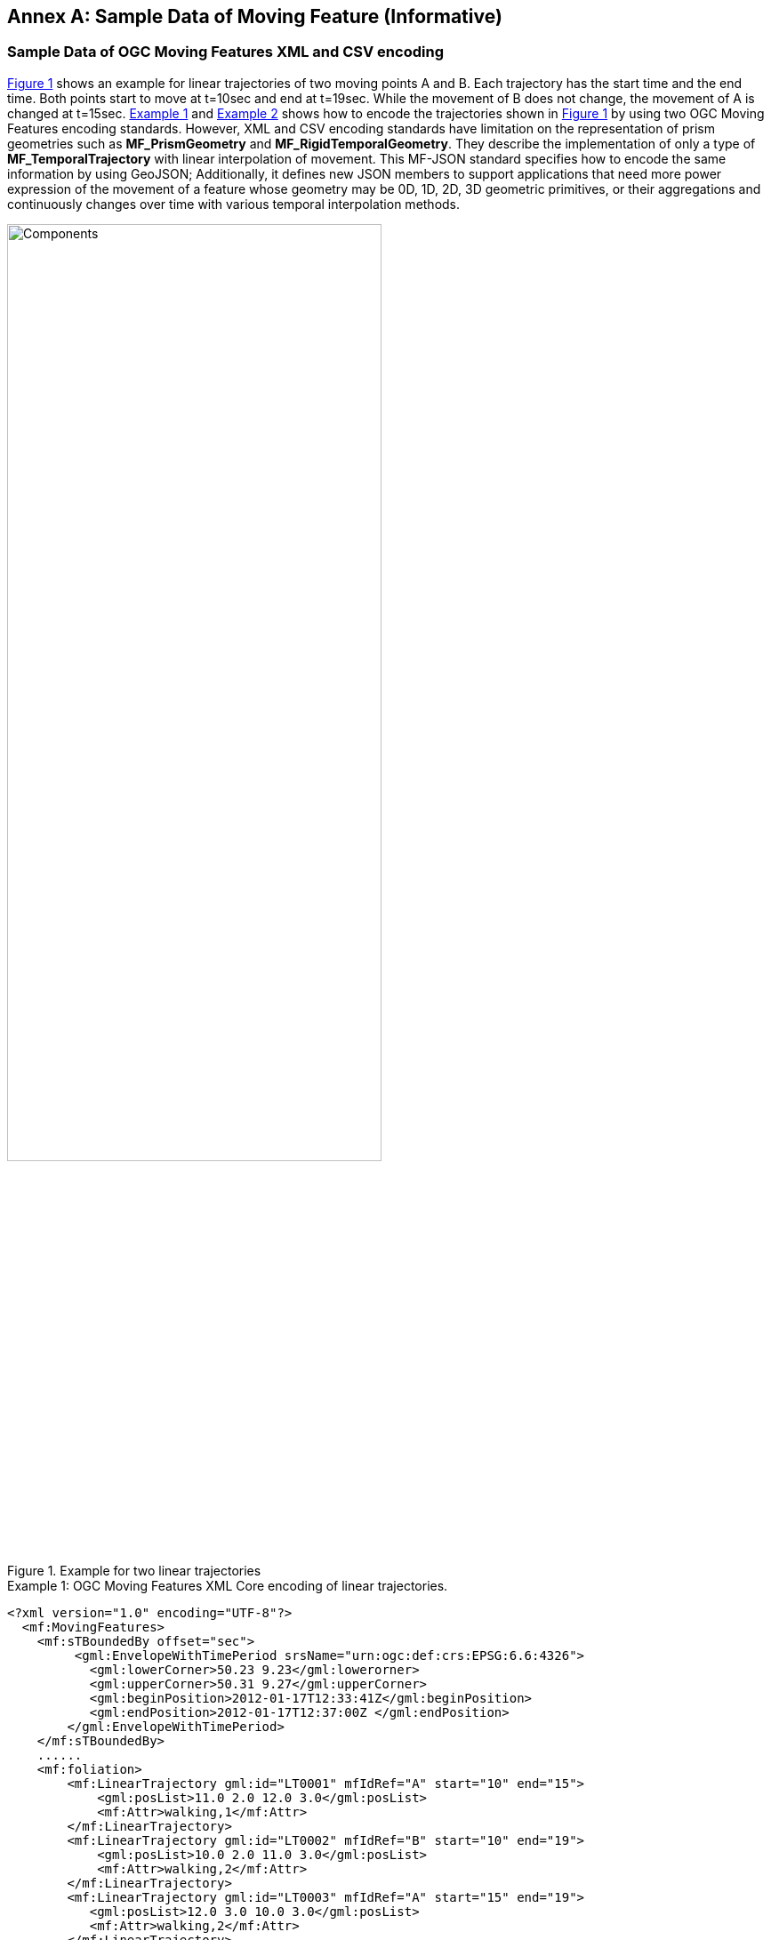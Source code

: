 [appendix]
:appendix-caption: Annex
== Sample Data of Moving Feature (Informative)

[#sampleXML,reftext='{appendix-caption} B.{counter:appendix-num}']
=== Sample Data of OGC Moving Features XML and CSV encoding
<<mf-ogc>> shows an example for linear trajectories of two moving points A and B.
Each trajectory has the start time and the end time. Both points start to move at t=10sec and end at t=19sec. While the movement of B does not change, the movement of A is changed at t=15sec.
<<mf-xml>> and <<mf-csv>> shows how to encode the trajectories shown in <<mf-ogc>> by using two OGC Moving Features encoding standards.
However, XML and CSV encoding standards have limitation on the representation of prism geometries such as *MF_PrismGeometry* and *MF_RigidTemporalGeometry*.
They describe the implementation of only a type of *MF_TemporalTrajectory* with linear interpolation of movement.
This MF-JSON standard specifies how to encode the same information by using GeoJSON; Additionally, it defines new JSON members to support applications that need more power expression of
the movement of a feature whose geometry may be 0D, 1D, 2D, 3D geometric primitives, or their aggregations and continuously changes over time with various temporal interpolation methods.

[#mf-ogc,reftext='{figure-caption} {counter:figure-num}']
.Example for two linear trajectories
image::mf-ogc.png[Components, pdfwidth=70%, width=70%, align="center"]

[#mf-xml, reftext='{example-caption} {counter:example-num}']
.Example {example-num}: OGC Moving Features XML Core encoding of linear trajectories.
[source, xml]
<?xml version="1.0" encoding="UTF-8"?>
  <mf:MovingFeatures>
    <mf:sTBoundedBy offset="sec">
         <gml:EnvelopeWithTimePeriod srsName="urn:ogc:def:crs:EPSG:6.6:4326">
           <gml:lowerCorner>50.23 9.23</gml:lowerorner>
           <gml:upperCorner>50.31 9.27</gml:upperCorner>
           <gml:beginPosition>2012-01-17T12:33:41Z</gml:beginPosition>
           <gml:endPosition>2012-01-17T12:37:00Z </gml:endPosition>
        </gml:EnvelopeWithTimePeriod>
    </mf:sTBoundedBy>
    ......
    <mf:foliation>
        <mf:LinearTrajectory gml:id="LT0001" mfIdRef="A" start="10" end="15">
            <gml:posList>11.0 2.0 12.0 3.0</gml:posList>
            <mf:Attr>walking,1</mf:Attr>
        </mf:LinearTrajectory>
        <mf:LinearTrajectory gml:id="LT0002" mfIdRef="B" start="10" end="19">
            <gml:posList>10.0 2.0 11.0 3.0</gml:posList>
            <mf:Attr>walking,2</mf:Attr>
        </mf:LinearTrajectory>
        <mf:LinearTrajectory gml:id="LT0003" mfIdRef="A" start="15" end="19">
           <gml:posList>12.0 3.0 10.0 3.0</gml:posList>
           <mf:Attr>walking,2</mf:Attr>
        </mf:LinearTrajectory>
    </mf:foliation>
 </mf:MovingFeatures>


[#mf-csv, reftext='{example-caption} {counter:example-num}']
[source, csv]
.Example {example-num}: OGC Moving Features CSV encoding of linear trajectories.
@stboundedby,urn:x-ogc:def:crs:EPSG:6.6:4326,2D,50.23 9.23,50.31 9.27,2012-01-17T12:33:41Z,2012-01-17T12:37:00Z,sec
@columns,mfidref,trajectory,state,xsd:token,”type code”,xsd:integer
A,10,15,11.0 2.0 12.0 3.0,walking,1
B,10,19,10.0 2.0 11.0 3.0,walking,2
A,15,19,12.0 3.0 10.0 3.0,walking,2

<<<

[#sampleJSONTra,reftext='{appendix-caption} B.{counter:appendix-num}']
=== Sample Data of OGC Moving Features JSON Trajectory encoding
<<mf-geojson>> illustrates an example of the MF-JSON Trajectory encoding corresponding to two moving points, as shown in <<mf-ogc>> to be replaceable with <<mf-xml>> and <<mf-csv>>.

[#mf-geojson, reftext='{example-caption} {counter:example-num}']
.Example {example-num}: Example of the MF-JSON Trajectory encoding
[source, javascript]
{
   "type": "FeatureCollection",
   "features": [
       {
           "type": "Feature",
           "id": "A",
           "geometry": {
               "type": "LineString",
               "coordinates": [[11.0,2.0], [12.0,3.0], [10.0,3.0]]
           },
           "properties": {
               "datetimes": ["2012-01-17T12:33:51Z", "2012-01-17T12:33:56Z", "2012-01-17T12:34:00Z"],
               "state": ["walking","walking"],
               "typecode": [1, 2]
           }
       },
       {
           "type": "Feature",
           "id": "B",
           "geometry": {
               "type": "LineString",
               "coordinates": [[10.0,2.0], [11.0,3.0]]
           },
           "properties": {
               "datetimes": ["2012-01-17T12:33:51Z", "2012-01-17T12:34:00Z"],
               "state": ["walking"],
               "typecode": [2]
           }
       }
   ]
}

<<<

[#sampleJSONPrism,reftext='{appendix-caption} B.{counter:appendix-num}']
=== Sample Data of OGC Moving Features JSON Prism encoding
<<mf-car>> shows the movement of a car which has a rigid 3D solid, and <<mf-prism>> is an example of moving-feature instances encoded by the MF-JSON Prism format.

[#mf-car,reftext='{figure-caption} {counter:figure-num}']
.Example of the movement of a car which has a rigid 3D solid
image::mf-car.png[mf-car, pdfwidth=60%, width=60%, align="center"]

[#mf-prism, reftext='{example-caption} {counter:example-num}']
.Example {example-num}: Example of the MF-JSON Prism encoding
[source, javascript]
{
    "type": "Feature", //(MANDATORY)
    "crs" : { //(DEFAULT) If there is no "crs" member, the default crs is "WGS84" with longitude and latitude units of decimal degrees
      "type": "Name",
      "properties": {"name": "urn:ogc:def:crs:OGC:1.3:CRS84"}
    },
    "trs" : { //(DEFAULT) If there is no "trs", the default trs is "Gregorian".
      "type": "Link",
      "properties": {
          "type": "OGCDEF",
          "href": "http://www.opengis.net/def/uom/ISO-8601/0/Gregorian",
      }
    },
    "temporalGeometry": { //(MANDATORY) one parameter set of geometries of a moving feature
        "type": "MovingPoint",
        "datetimes": ["2011-07-14T22:01:01Z", "2011-07-14T22:01:02Z", "2011-07-14T22:01:03Z", "2011-07-14T22:01:04Z", "2011-07-14T22:01:05Z"],
        "coordinates": [ [139.757083, 35.627701, 0.5], [139.757399, 35.627701, 2.0], [139.757555, 35.627688, 4.0], [139.757651, 35.627596, 4.0], [139.757716, 35.627483, 4.0] ],
        "interpolation": "Linear",
        "base": "http://www.opengis.net/spec/movingfeatures/json/1.0/prism/example/car3dmodel.zip",
        "orientations": [
          [0.000012 , 0.0 , 0.0 , 0.0 ,
            0.0 , 0.0000089 , 0.0 , 0.0 ,
            0.0 , 0.0 , 1.0 , 0.0 ,
            0.0 , 0.0 , 0.0 , 1.0],  // same as original
          [0.00000119543363771009 , 0.0 , 0.0871557427476583 , 0.0 ,
            0.0 , 0.0000089 , 0.0 , 0.0 ,
            -0.0000010458689129719 , 0.0 , 0.996194698091746 , 0.0 ,
            0.0 , 0.0 , 0.0 , 1.0],  // Pitch rotation angle: 5 degree
          [0.0000103923048454133 , -0.00000445 , 0.0 , 0.0 ,
            0.000006 , 0.0000077076260936815 , 0.0 , 0.0 ,
            0.0 , 0.0 , 1.0 , 0.0 ,
            0.0 , 0.0 , 0.0 , 1.0], // Yaw rotation angle: 30 degree
          [0.000006 , -0.0000077076260936815 , 0.0 , 0.0 ,
            0.0000103923048454133 , 0.00000445 , 0.0 , 0.0 ,
            0.0 , 0.0 , 1.0 , 0.0 ,
            0.0 , 0.0 , 0.0 , 1.0], // Yaw rotation angle: 60 degree
          [0.0 , -0.0000089 , 0.0 , 0.0 ,
            0.000012 , 0.0 , 0.0 , 0.0 ,
            0.0 , 0.0 , 1.0 , 0.0 ,
            0.0 , 0.0 , 0.0 , 1.0]  // Yaw rotation angle: 90 degree
        ]
    },
    "temporalProperties": [  //(OPTIONAL) dynamic non-spatial attributes, extended from 'properties'
      { // a group of temporal properties that are measured at the same times
        "datetimes": ["2011-07-14T22:01:01.450Z", "2011-07-14T23:01:01.450Z", "2011-07-15T00:01:01.450Z"],
        "length": {
            "type": "Measure",
            "form": "http://www.qudt.org/qudt/owl/1.0.0/quantity/Length", // a URI denoting a unit-of-measure
            "values": [1.0, 2.4, 1.0], // the array of values for "length", with the same number of elements as "datetimes"
            "interpolation": "Linear",
            "description": "description1" //(OPTIONAL)
        },
        "discharge" : {
            "type" : "Measure",
            "form" : "MQS", // a symbol for m^3/s(a cubic metre per second)
            "values" : [3.0, 4.0, 5.0],
            "interpolation": "Step"
        }
      },{
        "datetimes" : [1465621816590, 1465711526300],
        "camera" : {
            "type" : "Image",
            "values" : ["http://www.opengis.net/spec/movingfeatures/json/1.0/prism/example/image1", "iVBORw0KGgoAAAANSUhEU......"],
            "interpolation": "Discrete"
        },
        "labels":{
            "type": "Text", // a predefined unit for a string value
            "values": ["car", "human"], // the array of values for "labels", with the same number of elements as "datetimes"
            "interpolation": "Discrete",
            "description": "description2" //(OPTIONAL)
        }
      }
    ],
    "geometry": { //(OPTIONAL) GeoJSON IETF RFC 7946 geometry object
        "type": "LineString"
        "coordinate": [ [139.757083, 35.627701, 0.5], [139.757399, 35.627701, 2.0], [139.757555, 35.627688, 4.0], [139.757651, 35.627596, 4.0], [139.757716, 35.627483, 4.0] ]
    },
    "properties": { //(OPTIONAL)
      "name": "car1",
      "state": "test1",
      "video": "http://www.opengis.net/spec/movingfeatures/json/1.0/prism/example/video.mpeg",
      "description": "Example of the MF-JSON Prism encoding"
    },
    "bbox": [139.757083, 35.627483, 0.0, 139.757716, 35.627701, 4.5], //(OPTIONAL) 2*n array with the lowest values for all axes followed by the highest values
    "time": ["2011-07-14T22:01:01Z", "2011-07-15T01:11:22Z"], //(OPTIONAL) min and max time instant to cover all temporal positions in `"temporalGeometry"` and `"temporalProperties"`
    "id" : "A"
}
